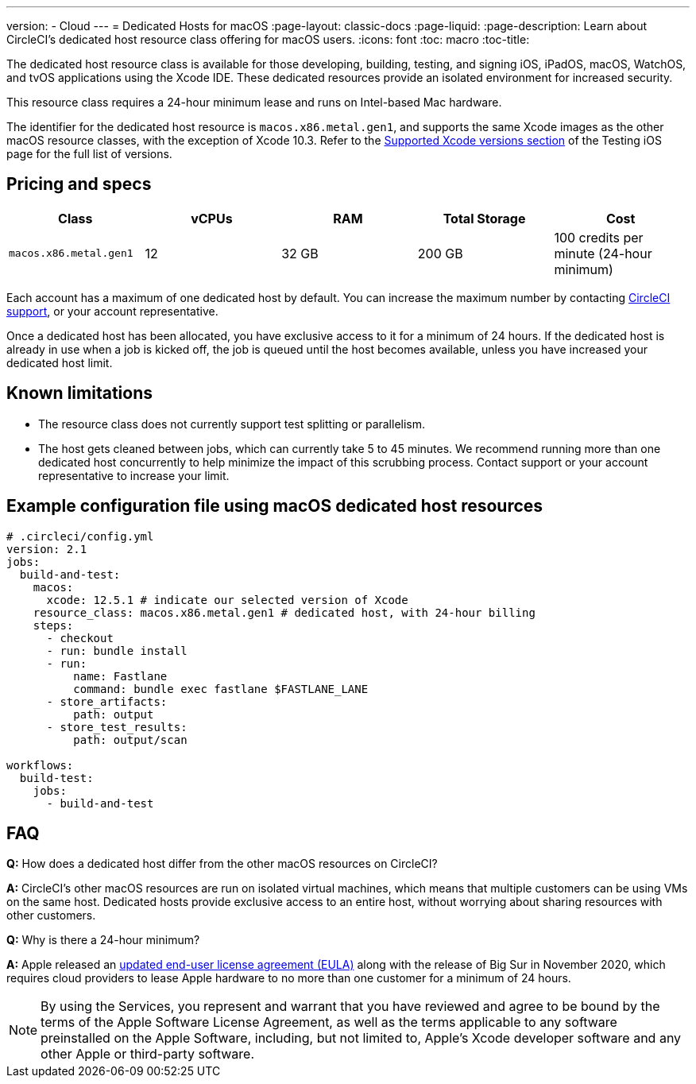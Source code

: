 ---
version:
- Cloud
---
= Dedicated Hosts for macOS
:page-layout: classic-docs
:page-liquid:
:page-description: Learn about CircleCI's dedicated host resource class offering for macOS users.
:icons: font
:toc: macro
:toc-title:

The dedicated host resource class is available for those developing, building, testing, and signing iOS, iPadOS, macOS, WatchOS, and tvOS applications using the Xcode IDE. These dedicated resources provide an isolated environment for increased security.

This resource class requires a 24-hour minimum lease and runs on Intel-based Mac hardware.

The identifier for the dedicated host resource is `macos.x86.metal.gen1`, and supports the same Xcode images as the other macOS resource classes, with the exception of Xcode 10.3. Refer to the https://circleci.com/docs/2.0/using-macos/#supported-xcode-versions[Supported Xcode versions section] of the Testing iOS page for the full list of versions.

[#pricing-and-specs]
== Pricing and specs

[.table.table-striped]
[cols=5*, options="header", stripes=even]
|===
| Class
| vCPUs
| RAM
| Total Storage
| Cost

| `macos.x86.metal.gen1`
| 12 
| 32 GB
| 200 GB
| 100 credits per minute (24-hour minimum)
|===

Each account has a maximum of one dedicated host by default. You can increase the maximum number by contacting https://support.circleci.com/hc/en-us/requests/new[CircleCI support], or your account representative.

Once a dedicated host has been allocated, you have exclusive access to it for a minimum of 24 hours. If the dedicated host is already in use when a job is kicked off, the job is queued until the host becomes available, unless you have increased your dedicated host limit.

[#known-limitations]
== Known limitations

- The resource class does not currently support test splitting or parallelism.
- The host gets cleaned between jobs, which can currently take 5 to 45 minutes. We recommend running more than one dedicated host concurrently to help minimize the impact of this scrubbing process. Contact support or your account representative to increase your limit.

[#example-configuration-file-using-macos-dedicated-host-resources]
== Example configuration file using macOS dedicated host resources

```yaml
# .circleci/config.yml
version: 2.1
jobs: 
  build-and-test: 
    macos:
      xcode: 12.5.1 # indicate our selected version of Xcode
    resource_class: macos.x86.metal.gen1 # dedicated host, with 24-hour billing
    steps: 
      - checkout  
      - run: bundle install
      - run:
          name: Fastlane
          command: bundle exec fastlane $FASTLANE_LANE
      - store_artifacts:
          path: output
      - store_test_results:
          path: output/scan
          
workflows:
  build-test:
    jobs:
      - build-and-test
```

[#faq]
== FAQ

*Q:* How does a dedicated host differ from the other macOS resources on CircleCI?

*A:* CircleCI's other macOS resources are run on isolated virtual machines, which means that multiple customers can be using VMs on the same host. Dedicated hosts provide exclusive access to an entire host, without worrying about sharing resources with other customers.

*Q:* Why is there a 24-hour minimum?

*A:* Apple released an https://www.apple.com/legal/sla/docs/macOSBigSur.pdf[updated end-user license agreement (EULA)] along with the release of Big Sur in November 2020, which requires cloud providers to lease Apple hardware to no more than one customer for a minimum of 24 hours.

NOTE: By using the Services, you represent and warrant that you have reviewed and agree to be bound by the terms of the Apple Software License Agreement, as well as the terms applicable to any software preinstalled on the Apple Software, including, but not limited to, Apple's Xcode developer software and any other Apple or third-party software.
